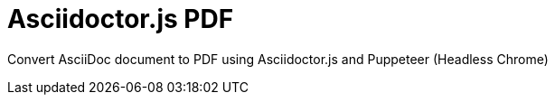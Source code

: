 = Asciidoctor.js PDF

Convert AsciiDoc document to PDF using Asciidoctor.js and Puppeteer (Headless Chrome)
